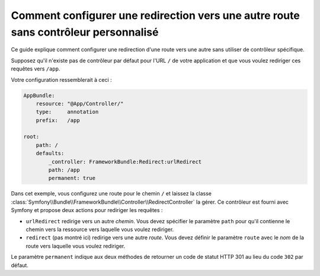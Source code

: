 .. index::
   single: Routing; Configure redirect to another route without a custom controller

Comment configurer une redirection vers une autre route sans contrôleur personnalisé
====================================================================================

Ce guide explique comment configurer une redirection d'une route vers une autre
sans utiliser de contrôleur spécifique.

Supposez qu'il n'existe pas de contrôleur par défaut pour l'URL ``/`` de votre
application et que vous voulez rediriger ces requêtes vers ``/app``.

Votre configuration ressemblerait à ceci :

.. code-block:: yaml

    AppBundle:
        resource: "@App/Controller/"
        type:     annotation
        prefix:   /app

    root:
        path: /
        defaults:
            _controller: FrameworkBundle:Redirect:urlRedirect
            path: /app
            permanent: true

Dans cet exemple, vous configurez une route pour le chemin ``/`` et laissez
la classe :class:`Symfony\\Bundle\\FrameworkBundle\\Controller\\RedirectController`
la gérer. Ce contrôleur est fourni avec Symfony et propose deux actions pour
rediriger les requêtes :

* ``urlRedirect`` redirige vers un autre *chemin*. Vous devez spécifier le paramètre ``path``
  pour qu'il contienne le chemin vers la ressource vers laquelle vous voulez rediriger.

* ``redirect`` (pas montré ici) redirige vers une autre *route*. Vous devez définir le
  paramètre ``route`` avec le *nom* de la route vers laquelle vous voulez rediriger.

Le paramètre ``permanent`` indique aux deux méthodes de retourner un code de statut
HTTP 301 au lieu du code ``302`` par défaut.
